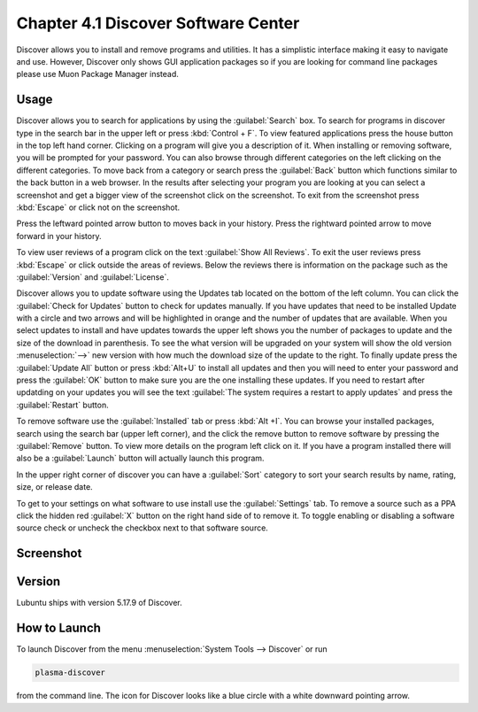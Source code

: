 Chapter 4.1 Discover Software Center
==========================================
Discover allows you to install and remove programs and utilities. It has a simplistic interface making it easy to navigate and use. However, Discover only shows GUI application packages so if you are looking for command line packages please use Muon Package Manager instead.

Usage
------
Discover allows you to search for applications by using the :guilabel:`Search` box. To search for programs in discover type in the search bar in the upper left or press :kbd:`Control + F`. To view featured applications press the house button in the top left hand corner. Clicking on a program will give you a description of it. When installing or removing software, you will be prompted for your password. You can also browse through different categories on the left clicking on the different categories. To move back from a category or search press the :guilabel:`Back` button which functions similar to the back button in a web browser. In the results after selecting your program you are looking at you can select a screenshot and get a bigger view of the screenshot click on the screenshot. To exit from the screenshot press :kbd:`Escape` or click not on the screenshot.

Press the leftward pointed arrow button to moves back in your history. Press the rightward pointed arrow to move forward in your history.

To view user reviews of a program click on the text :guilabel:`Show All Reviews`. To exit the user reviews press :kbd:`Escape` or click outside the areas of reviews. Below the reviews there is information on the package such as the :guilabel:`Version` and :guilabel:`License`. 


Discover allows you to update software using the Updates tab located on the bottom of the left column. You can click the :guilabel:`Check for Updates` button to check for updates manually. If you have updates that need to be installed Update with a circle and two arrows and will be highlighted in orange and the number of updates that are available. When you select updates to install and have updates towards the upper left shows you the number of packages to update and the size of the download in parenthesis. To see the what version will be upgraded on your system will show the old version :menuselection:`-->` new version  with how much the download size of the update to the right. To finally update press the :guilabel:`Update All` button or press :kbd:`Alt+U` to install all updates and then you will need to enter your password and press the :guilabel:`OK` button to make sure you are the one installing these updates. If you need to restart after updatding on your updates you will see the text :guilabel:`The system requires a restart to apply updates` and press the :guilabel:`Restart` button.

.. image:: update-authentication.png

To remove software use the :guilabel:`Installed` tab or press :kbd:`Alt +I`. You can browse your installed packages, search using the search bar (upper left corner), and the click the remove button to remove software by pressing the :guilabel:`Remove` button. To view more details on the program left click on it. If you have a program installed there will also be a :guilabel:`Launch` button will actually launch this program.

.. image:: discover-installed.png

In the upper right corner of discover you can have a :guilabel:`Sort` category to sort your search results by name, rating, size, or release date.  

To get to your settings on what software to use install use the :guilabel:`Settings` tab. To remove a source such as a PPA click the hidden red :guilabel:`X` button on the right hand side of to remove it. To toggle enabling or disabling a software source check or uncheck the checkbox next to that software source.

Screenshot
----------

.. image:: discover_screen.png

Version
-------
Lubuntu ships with version 5.17.9 of Discover.

How to Launch
-------------
To launch Discover from the menu :menuselection:`System Tools --> Discover` or run 

.. code:: 

   plasma-discover 
   
from the command line. The icon for Discover looks like a blue circle with a white downward pointing arrow.

